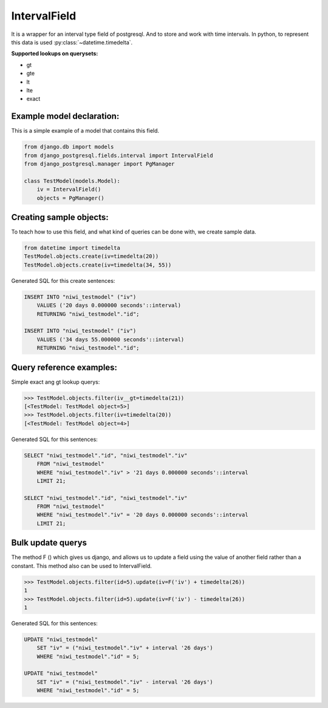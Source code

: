 =============
IntervalField
=============

It is a wrapper for an interval type field of postgresql. And to store and work with time intervals. 
In python, to represent this data is used :py:class:`~datetime.timedelta`.

**Supported lookups on querysets:**

- gt
- gte
- lt
- lte
- exact

--------------------------
Example model declaration:
--------------------------

This is a simple example of a model that contains this field.

.. code-block:: python

    from django.db import models
    from django_postgresql.fields.interval import IntervalField
    from django_postgresql.manager import PgManager

    class TestModel(models.Model):
        iv = IntervalField()
        objects = PgManager()


------------------------
Creating sample objects:
------------------------

To teach how to use this field, and what kind of queries can be done with, we create sample data.

.. code-block:: python

    from datetime import timedelta
    TestModel.objects.create(iv=timedelta(20))
    TestModel.objects.create(iv=timedelta(34, 55))


Generated SQL for this create sentences:

.. code-block:: sql

    INSERT INTO "niwi_testmodel" ("iv") 
        VALUES ('20 days 0.000000 seconds'::interval) 
        RETURNING "niwi_testmodel"."id";

    INSERT INTO "niwi_testmodel" ("iv") 
        VALUES ('34 days 55.000000 seconds'::interval) 
        RETURNING "niwi_testmodel"."id";


-------------------------
Query reference examples:
-------------------------

Simple exact ang gt lookup querys:

.. code-block:: python
   
    >>> TestModel.objects.filter(iv__gt=timedelta(21))
    [<TestModel: TestModel object=5>]
    >>> TestModel.objects.filter(iv=timedelta(20))
    [<TestModel: TestModel object=4>]


Generated SQL for this sentences:

.. code-block:: sql

    SELECT "niwi_testmodel"."id", "niwi_testmodel"."iv" 
        FROM "niwi_testmodel" 
        WHERE "niwi_testmodel"."iv" > '21 days 0.000000 seconds'::interval  
        LIMIT 21;
    
    SELECT "niwi_testmodel"."id", "niwi_testmodel"."iv" 
        FROM "niwi_testmodel" 
        WHERE "niwi_testmodel"."iv" = '20 days 0.000000 seconds'::interval  
        LIMIT 21;


------------------
Bulk update querys
------------------

The method F () which gives us django, and allows us to update a field using the 
value of another field rather than a constant. This method also can be used to IntervalField.

.. code-block:: python

    >>> TestModel.objects.filter(id=5).update(iv=F('iv') + timedelta(26))
    1
    >>> TestModel.objects.filter(id=5).update(iv=F('iv') - timedelta(26))
    1

Generated SQL for this sentences:

.. code-block:: sql
    
    UPDATE "niwi_testmodel" 
        SET "iv" = ("niwi_testmodel"."iv" + interval '26 days') 
        WHERE "niwi_testmodel"."id" = 5;

    UPDATE "niwi_testmodel" 
        SET "iv" = ("niwi_testmodel"."iv" - interval '26 days') 
        WHERE "niwi_testmodel"."id" = 5;

